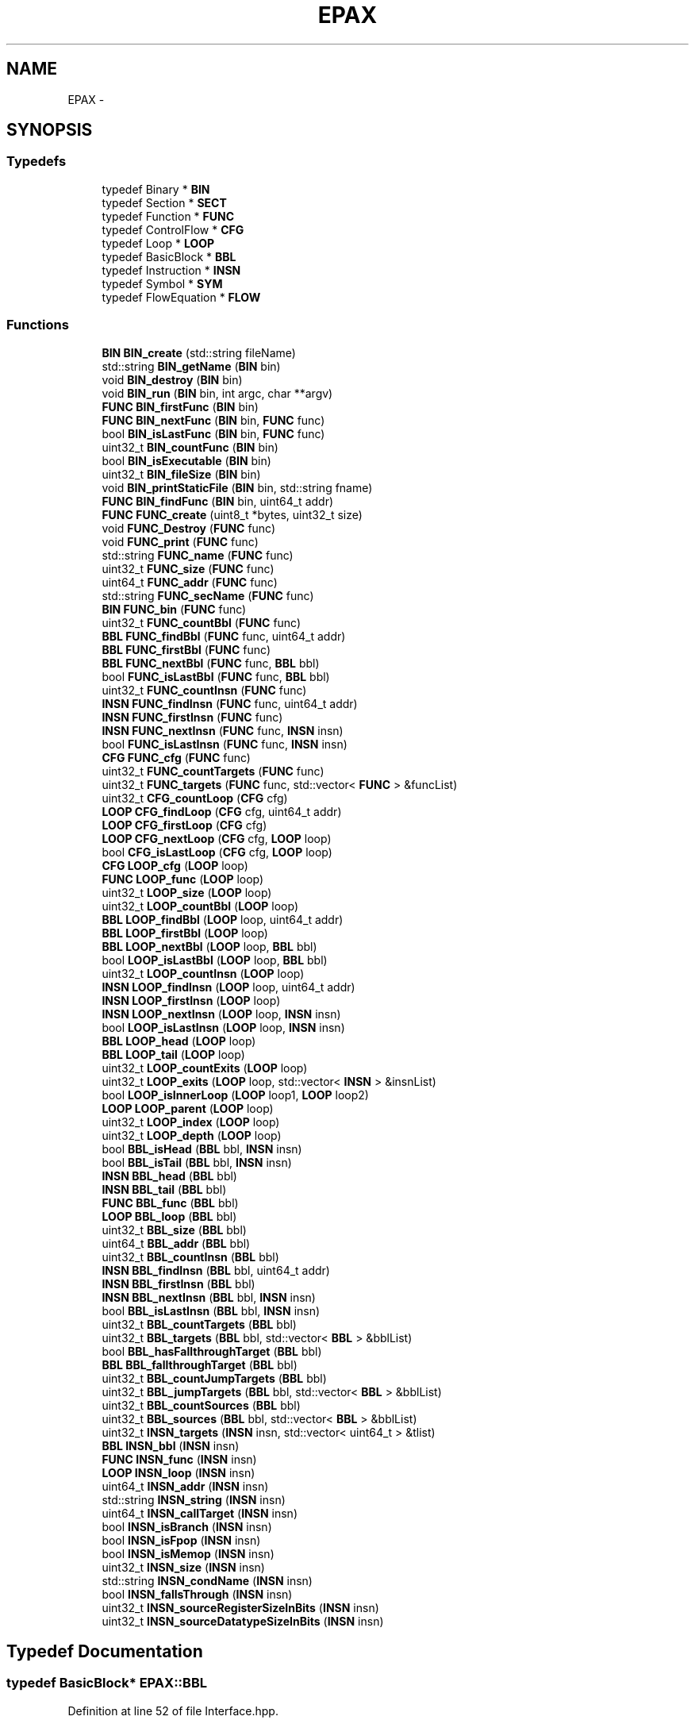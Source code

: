 .TH "EPAX" 3 "Fri Feb 7 2014" "Version 0.01" "EPAX" \" -*- nroff -*-
.ad l
.nh
.SH NAME
EPAX \- 
.SH SYNOPSIS
.br
.PP
.SS "Typedefs"

.in +1c
.ti -1c
.RI "typedef Binary * \fBBIN\fP"
.br
.ti -1c
.RI "typedef Section * \fBSECT\fP"
.br
.ti -1c
.RI "typedef Function * \fBFUNC\fP"
.br
.ti -1c
.RI "typedef ControlFlow * \fBCFG\fP"
.br
.ti -1c
.RI "typedef Loop * \fBLOOP\fP"
.br
.ti -1c
.RI "typedef BasicBlock * \fBBBL\fP"
.br
.ti -1c
.RI "typedef Instruction * \fBINSN\fP"
.br
.ti -1c
.RI "typedef Symbol * \fBSYM\fP"
.br
.ti -1c
.RI "typedef FlowEquation * \fBFLOW\fP"
.br
.in -1c
.SS "Functions"

.in +1c
.ti -1c
.RI "\fBBIN\fP \fBBIN_create\fP (std::string fileName)"
.br
.ti -1c
.RI "std::string \fBBIN_getName\fP (\fBBIN\fP bin)"
.br
.ti -1c
.RI "void \fBBIN_destroy\fP (\fBBIN\fP bin)"
.br
.ti -1c
.RI "void \fBBIN_run\fP (\fBBIN\fP bin, int argc, char **argv)"
.br
.ti -1c
.RI "\fBFUNC\fP \fBBIN_firstFunc\fP (\fBBIN\fP bin)"
.br
.ti -1c
.RI "\fBFUNC\fP \fBBIN_nextFunc\fP (\fBBIN\fP bin, \fBFUNC\fP func)"
.br
.ti -1c
.RI "bool \fBBIN_isLastFunc\fP (\fBBIN\fP bin, \fBFUNC\fP func)"
.br
.ti -1c
.RI "uint32_t \fBBIN_countFunc\fP (\fBBIN\fP bin)"
.br
.ti -1c
.RI "bool \fBBIN_isExecutable\fP (\fBBIN\fP bin)"
.br
.ti -1c
.RI "uint32_t \fBBIN_fileSize\fP (\fBBIN\fP bin)"
.br
.ti -1c
.RI "void \fBBIN_printStaticFile\fP (\fBBIN\fP bin, std::string fname)"
.br
.ti -1c
.RI "\fBFUNC\fP \fBBIN_findFunc\fP (\fBBIN\fP bin, uint64_t addr)"
.br
.ti -1c
.RI "\fBFUNC\fP \fBFUNC_create\fP (uint8_t *bytes, uint32_t size)"
.br
.ti -1c
.RI "void \fBFUNC_Destroy\fP (\fBFUNC\fP func)"
.br
.ti -1c
.RI "void \fBFUNC_print\fP (\fBFUNC\fP func)"
.br
.ti -1c
.RI "std::string \fBFUNC_name\fP (\fBFUNC\fP func)"
.br
.ti -1c
.RI "uint32_t \fBFUNC_size\fP (\fBFUNC\fP func)"
.br
.ti -1c
.RI "uint64_t \fBFUNC_addr\fP (\fBFUNC\fP func)"
.br
.ti -1c
.RI "std::string \fBFUNC_secName\fP (\fBFUNC\fP func)"
.br
.ti -1c
.RI "\fBBIN\fP \fBFUNC_bin\fP (\fBFUNC\fP func)"
.br
.ti -1c
.RI "uint32_t \fBFUNC_countBbl\fP (\fBFUNC\fP func)"
.br
.ti -1c
.RI "\fBBBL\fP \fBFUNC_findBbl\fP (\fBFUNC\fP func, uint64_t addr)"
.br
.ti -1c
.RI "\fBBBL\fP \fBFUNC_firstBbl\fP (\fBFUNC\fP func)"
.br
.ti -1c
.RI "\fBBBL\fP \fBFUNC_nextBbl\fP (\fBFUNC\fP func, \fBBBL\fP bbl)"
.br
.ti -1c
.RI "bool \fBFUNC_isLastBbl\fP (\fBFUNC\fP func, \fBBBL\fP bbl)"
.br
.ti -1c
.RI "uint32_t \fBFUNC_countInsn\fP (\fBFUNC\fP func)"
.br
.ti -1c
.RI "\fBINSN\fP \fBFUNC_findInsn\fP (\fBFUNC\fP func, uint64_t addr)"
.br
.ti -1c
.RI "\fBINSN\fP \fBFUNC_firstInsn\fP (\fBFUNC\fP func)"
.br
.ti -1c
.RI "\fBINSN\fP \fBFUNC_nextInsn\fP (\fBFUNC\fP func, \fBINSN\fP insn)"
.br
.ti -1c
.RI "bool \fBFUNC_isLastInsn\fP (\fBFUNC\fP func, \fBINSN\fP insn)"
.br
.ti -1c
.RI "\fBCFG\fP \fBFUNC_cfg\fP (\fBFUNC\fP func)"
.br
.ti -1c
.RI "uint32_t \fBFUNC_countTargets\fP (\fBFUNC\fP func)"
.br
.ti -1c
.RI "uint32_t \fBFUNC_targets\fP (\fBFUNC\fP func, std::vector< \fBFUNC\fP > &funcList)"
.br
.ti -1c
.RI "uint32_t \fBCFG_countLoop\fP (\fBCFG\fP cfg)"
.br
.ti -1c
.RI "\fBLOOP\fP \fBCFG_findLoop\fP (\fBCFG\fP cfg, uint64_t addr)"
.br
.ti -1c
.RI "\fBLOOP\fP \fBCFG_firstLoop\fP (\fBCFG\fP cfg)"
.br
.ti -1c
.RI "\fBLOOP\fP \fBCFG_nextLoop\fP (\fBCFG\fP cfg, \fBLOOP\fP loop)"
.br
.ti -1c
.RI "bool \fBCFG_isLastLoop\fP (\fBCFG\fP cfg, \fBLOOP\fP loop)"
.br
.ti -1c
.RI "\fBCFG\fP \fBLOOP_cfg\fP (\fBLOOP\fP loop)"
.br
.ti -1c
.RI "\fBFUNC\fP \fBLOOP_func\fP (\fBLOOP\fP loop)"
.br
.ti -1c
.RI "uint32_t \fBLOOP_size\fP (\fBLOOP\fP loop)"
.br
.ti -1c
.RI "uint32_t \fBLOOP_countBbl\fP (\fBLOOP\fP loop)"
.br
.ti -1c
.RI "\fBBBL\fP \fBLOOP_findBbl\fP (\fBLOOP\fP loop, uint64_t addr)"
.br
.ti -1c
.RI "\fBBBL\fP \fBLOOP_firstBbl\fP (\fBLOOP\fP loop)"
.br
.ti -1c
.RI "\fBBBL\fP \fBLOOP_nextBbl\fP (\fBLOOP\fP loop, \fBBBL\fP bbl)"
.br
.ti -1c
.RI "bool \fBLOOP_isLastBbl\fP (\fBLOOP\fP loop, \fBBBL\fP bbl)"
.br
.ti -1c
.RI "uint32_t \fBLOOP_countInsn\fP (\fBLOOP\fP loop)"
.br
.ti -1c
.RI "\fBINSN\fP \fBLOOP_findInsn\fP (\fBLOOP\fP loop, uint64_t addr)"
.br
.ti -1c
.RI "\fBINSN\fP \fBLOOP_firstInsn\fP (\fBLOOP\fP loop)"
.br
.ti -1c
.RI "\fBINSN\fP \fBLOOP_nextInsn\fP (\fBLOOP\fP loop, \fBINSN\fP insn)"
.br
.ti -1c
.RI "bool \fBLOOP_isLastInsn\fP (\fBLOOP\fP loop, \fBINSN\fP insn)"
.br
.ti -1c
.RI "\fBBBL\fP \fBLOOP_head\fP (\fBLOOP\fP loop)"
.br
.ti -1c
.RI "\fBBBL\fP \fBLOOP_tail\fP (\fBLOOP\fP loop)"
.br
.ti -1c
.RI "uint32_t \fBLOOP_countExits\fP (\fBLOOP\fP loop)"
.br
.ti -1c
.RI "uint32_t \fBLOOP_exits\fP (\fBLOOP\fP loop, std::vector< \fBINSN\fP > &insnList)"
.br
.ti -1c
.RI "bool \fBLOOP_isInnerLoop\fP (\fBLOOP\fP loop1, \fBLOOP\fP loop2)"
.br
.ti -1c
.RI "\fBLOOP\fP \fBLOOP_parent\fP (\fBLOOP\fP loop)"
.br
.ti -1c
.RI "uint32_t \fBLOOP_index\fP (\fBLOOP\fP loop)"
.br
.ti -1c
.RI "uint32_t \fBLOOP_depth\fP (\fBLOOP\fP loop)"
.br
.ti -1c
.RI "bool \fBBBL_isHead\fP (\fBBBL\fP bbl, \fBINSN\fP insn)"
.br
.ti -1c
.RI "bool \fBBBL_isTail\fP (\fBBBL\fP bbl, \fBINSN\fP insn)"
.br
.ti -1c
.RI "\fBINSN\fP \fBBBL_head\fP (\fBBBL\fP bbl)"
.br
.ti -1c
.RI "\fBINSN\fP \fBBBL_tail\fP (\fBBBL\fP bbl)"
.br
.ti -1c
.RI "\fBFUNC\fP \fBBBL_func\fP (\fBBBL\fP bbl)"
.br
.ti -1c
.RI "\fBLOOP\fP \fBBBL_loop\fP (\fBBBL\fP bbl)"
.br
.ti -1c
.RI "uint32_t \fBBBL_size\fP (\fBBBL\fP bbl)"
.br
.ti -1c
.RI "uint64_t \fBBBL_addr\fP (\fBBBL\fP bbl)"
.br
.ti -1c
.RI "uint32_t \fBBBL_countInsn\fP (\fBBBL\fP bbl)"
.br
.ti -1c
.RI "\fBINSN\fP \fBBBL_findInsn\fP (\fBBBL\fP bbl, uint64_t addr)"
.br
.ti -1c
.RI "\fBINSN\fP \fBBBL_firstInsn\fP (\fBBBL\fP bbl)"
.br
.ti -1c
.RI "\fBINSN\fP \fBBBL_nextInsn\fP (\fBBBL\fP bbl, \fBINSN\fP insn)"
.br
.ti -1c
.RI "bool \fBBBL_isLastInsn\fP (\fBBBL\fP bbl, \fBINSN\fP insn)"
.br
.ti -1c
.RI "uint32_t \fBBBL_countTargets\fP (\fBBBL\fP bbl)"
.br
.ti -1c
.RI "uint32_t \fBBBL_targets\fP (\fBBBL\fP bbl, std::vector< \fBBBL\fP > &bblList)"
.br
.ti -1c
.RI "bool \fBBBL_hasFallthroughTarget\fP (\fBBBL\fP bbl)"
.br
.ti -1c
.RI "\fBBBL\fP \fBBBL_fallthroughTarget\fP (\fBBBL\fP bbl)"
.br
.ti -1c
.RI "uint32_t \fBBBL_countJumpTargets\fP (\fBBBL\fP bbl)"
.br
.ti -1c
.RI "uint32_t \fBBBL_jumpTargets\fP (\fBBBL\fP bbl, std::vector< \fBBBL\fP > &bblList)"
.br
.ti -1c
.RI "uint32_t \fBBBL_countSources\fP (\fBBBL\fP bbl)"
.br
.ti -1c
.RI "uint32_t \fBBBL_sources\fP (\fBBBL\fP bbl, std::vector< \fBBBL\fP > &bblList)"
.br
.ti -1c
.RI "uint32_t \fBINSN_targets\fP (\fBINSN\fP insn, std::vector< uint64_t > &tlist)"
.br
.ti -1c
.RI "\fBBBL\fP \fBINSN_bbl\fP (\fBINSN\fP insn)"
.br
.ti -1c
.RI "\fBFUNC\fP \fBINSN_func\fP (\fBINSN\fP insn)"
.br
.ti -1c
.RI "\fBLOOP\fP \fBINSN_loop\fP (\fBINSN\fP insn)"
.br
.ti -1c
.RI "uint64_t \fBINSN_addr\fP (\fBINSN\fP insn)"
.br
.ti -1c
.RI "std::string \fBINSN_string\fP (\fBINSN\fP insn)"
.br
.ti -1c
.RI "uint64_t \fBINSN_callTarget\fP (\fBINSN\fP insn)"
.br
.ti -1c
.RI "bool \fBINSN_isBranch\fP (\fBINSN\fP insn)"
.br
.ti -1c
.RI "bool \fBINSN_isFpop\fP (\fBINSN\fP insn)"
.br
.ti -1c
.RI "bool \fBINSN_isMemop\fP (\fBINSN\fP insn)"
.br
.ti -1c
.RI "uint32_t \fBINSN_size\fP (\fBINSN\fP insn)"
.br
.ti -1c
.RI "std::string \fBINSN_condName\fP (\fBINSN\fP insn)"
.br
.ti -1c
.RI "bool \fBINSN_fallsThrough\fP (\fBINSN\fP insn)"
.br
.ti -1c
.RI "uint32_t \fBINSN_sourceRegisterSizeInBits\fP (\fBINSN\fP insn)"
.br
.ti -1c
.RI "uint32_t \fBINSN_sourceDatatypeSizeInBits\fP (\fBINSN\fP insn)"
.br
.in -1c
.SH "Typedef Documentation"
.PP 
.SS "typedef BasicBlock* \fBEPAX::BBL\fP"
.PP
Definition at line 52 of file Interface\&.hpp\&.
.SS "typedef Binary* \fBEPAX::BIN\fP"
.PP
Definition at line 43 of file Interface\&.hpp\&.
.SS "typedef ControlFlow* \fBEPAX::CFG\fP"
.PP
Definition at line 50 of file Interface\&.hpp\&.
.SS "typedef FlowEquation* \fBEPAX::FLOW\fP"
.PP
Definition at line 55 of file Interface\&.hpp\&.
.SS "typedef Function* \fBEPAX::FUNC\fP"
.PP
Definition at line 49 of file Interface\&.hpp\&.
.SS "typedef Instruction* \fBEPAX::INSN\fP"
.PP
Definition at line 53 of file Interface\&.hpp\&.
.SS "typedef Loop* \fBEPAX::LOOP\fP"
.PP
Definition at line 51 of file Interface\&.hpp\&.
.SS "typedef Section* \fBEPAX::SECT\fP"
.PP
Definition at line 48 of file Interface\&.hpp\&.
.SS "typedef Symbol* \fBEPAX::SYM\fP"
.PP
Definition at line 54 of file Interface\&.hpp\&.
.SH "Function Documentation"
.PP 
.SS "uint64_t \fBEPAX::BBL_addr\fP (BBLbbl)"
.SS "uint32_t \fBEPAX::BBL_countInsn\fP (BBLbbl)"Get the number of INSNs in a BBL
.PP
\fBParameters:\fP
.RS 4
\fIbbl\fP a BBL object 
.RE
.PP
\fBReturns:\fP
.RS 4
the number of INSNs in a BBL 
.RE
.PP

.SS "uint32_t \fBEPAX::BBL_countJumpTargets\fP (BBLbbl)"Counts the number of non-fallthrough targets for a BBL
.PP
\fBParameters:\fP
.RS 4
\fIbbl\fP a BBL object 
.RE
.PP
\fBReturns:\fP
.RS 4
the number of targets for bbl that are not fallthrough targets 
.RE
.PP

.SS "uint32_t \fBEPAX::BBL_countSources\fP (BBLbbl)"Counts the number of control source blocks for a BBL
.PP
\fBParameters:\fP
.RS 4
\fIbbl\fP a BBL object 
.RE
.PP
\fBReturns:\fP
.RS 4
the number of control source blocks for bbl 
.RE
.PP

.SS "uint32_t \fBEPAX::BBL_countTargets\fP (BBLbbl)"Gets the number of control flow targets for a BBL
.PP
\fBParameters:\fP
.RS 4
\fIbbl\fP a BBL object 
.RE
.PP
\fBReturns:\fP
.RS 4
the number of BBLs that are control flow targets for bbl 
.RE
.PP

.SS "\fBBBL\fP \fBEPAX::BBL_fallthroughTarget\fP (BBLbbl)"Gets the fallthrough target for a BBL
.PP
\fBParameters:\fP
.RS 4
\fIbbl\fP a BBL object 
.RE
.PP
\fBReturns:\fP
.RS 4
the BBL that is the fallthrough target of bbl, or NULL if no such BBL exists 
.RE
.PP

.SS "\fBINSN\fP \fBEPAX::BBL_findInsn\fP (BBLbbl, uint64_taddr)"Find the INSN within a BBL at a given address
.PP
\fBParameters:\fP
.RS 4
\fIbbl\fP a BBL object 
.br
\fIaddr\fP a virtual address 
.RE
.PP
\fBReturns:\fP
.RS 4
the INSN within BBL that intersects with addr, or NULL if no such INSN exists 
.RE
.PP

.SS "\fBINSN\fP \fBEPAX::BBL_firstInsn\fP (BBLbbl)"Get the first INSN object in a BBL
.PP
\fBParameters:\fP
.RS 4
\fIbbl\fP a BBL object 
.RE
.PP
\fBReturns:\fP
.RS 4
the first INSN in bbl 
.RE
.PP

.SS "\fBFUNC\fP \fBEPAX::BBL_func\fP (BBLbbl)"Get the function containing a BBL
.PP
\fBParameters:\fP
.RS 4
\fIbbl\fP a BBL object 
.RE
.PP
\fBReturns:\fP
.RS 4
the FUNC containing bbl 
.RE
.PP

.SS "bool \fBEPAX::BBL_hasFallthroughTarget\fP (BBLbbl)"Tells whether control can fall through the end of a BBL
.PP
\fBParameters:\fP
.RS 4
\fIbbl\fP a BBL object 
.RE
.PP
\fBReturns:\fP
.RS 4
true iff control can fall through the end of bbl 
.RE
.PP

.SS "\fBINSN\fP \fBEPAX::BBL_head\fP (BBLbbl)"Get the head INSN of a BBL
.PP
\fBParameters:\fP
.RS 4
\fIbbl\fP a BBL object 
.RE
.PP
\fBReturns:\fP
.RS 4
the head INSN of bbl 
.RE
.PP

.SS "bool \fBEPAX::BBL_isHead\fP (BBLbbl, INSNinsn)"Is an insn the head of a BBL
.PP
\fBParameters:\fP
.RS 4
\fIbbl\fP a BBL object 
.br
\fIinsn\fP an INSN object 
.RE
.PP
\fBReturns:\fP
.RS 4
true iff insn is the head of bbl 
.RE
.PP

.SS "bool \fBEPAX::BBL_isLastInsn\fP (BBLbbl, INSNinsn)"Tests whether a INSN is the last in a BBL
.PP
\fBParameters:\fP
.RS 4
\fIbbl\fP a BBL object 
.br
\fIinsn\fP a INSN object 
.RE
.PP
\fBReturns:\fP
.RS 4
true iff insn is the last INSN object in bbl, false otherwise 
.RE
.PP

.SS "bool \fBEPAX::BBL_isTail\fP (BBLbbl, INSNinsn)"Is an insn the tail of a BBL
.PP
\fBParameters:\fP
.RS 4
\fIbbl\fP a BBL object 
.br
\fIinsn\fP an INSN object 
.RE
.PP
\fBReturns:\fP
.RS 4
true iff insn is the tail of bbl 
.RE
.PP

.SS "uint32_t \fBEPAX::BBL_jumpTargets\fP (BBLbbl, std::vector< BBL > &bblList)"Gets the non-fallthrough targets for a BBL
.PP
\fBParameters:\fP
.RS 4
\fIbbl\fP a BBL object 
.br
\fI(out)\fP the non-fallthrough targets for bbl 
.RE
.PP
\fBReturns:\fP
.RS 4
the number of non-fallthrough targets for bbl 
.RE
.PP

.SS "\fBLOOP\fP \fBEPAX::BBL_loop\fP (BBLbbl)"Get the loop containing a BBL
.PP
\fBParameters:\fP
.RS 4
\fIbbl\fP a BBL object 
.RE
.PP
\fBReturns:\fP
.RS 4
the LOOP containing bbl, of NULL if no such LOOP exists 
.RE
.PP

.SS "\fBINSN\fP \fBEPAX::BBL_nextInsn\fP (BBLbbl, INSNinsn)"Get the next INSN object in a BBL
.PP
\fBParameters:\fP
.RS 4
\fIbbl\fP a BBL object 
.br
\fIinsn\fP a INSN object 
.RE
.PP
\fBReturns:\fP
.RS 4
the INSN from bbl that is subsequent to insn, or NULL if no such INSN exists 
.RE
.PP

.SS "uint32_t \fBEPAX::BBL_size\fP (BBLbbl)"Get the size of a BBL
.PP
\fBParameters:\fP
.RS 4
\fIbbl\fP a BBL object 
.RE
.PP
\fBReturns:\fP
.RS 4
the size in bytes of bbl 
.RE
.PP

.SS "uint32_t \fBEPAX::BBL_sources\fP (BBLbbl, std::vector< BBL > &bblList)"Gets the control source blocks for a BBL
.PP
\fBParameters:\fP
.RS 4
\fIbbl\fP a BBL object 
.br
\fI(out)\fP bblList the control source blocks for bbl 
.RE
.PP
\fBReturns:\fP
.RS 4
the number of control source blocks for bbl 
.RE
.PP

.SS "\fBINSN\fP \fBEPAX::BBL_tail\fP (BBLbbl)"Get the tail INSN of a BBL
.PP
\fBParameters:\fP
.RS 4
\fIbbl\fP a BBL object 
.RE
.PP
\fBReturns:\fP
.RS 4
the tail INSN of bbl 
.RE
.PP

.SS "uint32_t \fBEPAX::BBL_targets\fP (BBLbbl, std::vector< BBL > &bblList)"Gets the control flow targets for a BBL
.PP
\fBParameters:\fP
.RS 4
\fIbbl\fP a BBL object 
.br
\fI(out)\fP the BBLs that are control flow targets for bbl 
.RE
.PP
\fBReturns:\fP
.RS 4
the number of BBLs that are control targets for bbl 
.RE
.PP

.SS "uint32_t \fBEPAX::BIN_countFunc\fP (BINbin)"Count the functions in a BIN
.PP
\fBParameters:\fP
.RS 4
\fIbin\fP a BIN 
.RE
.PP
\fBReturns:\fP
.RS 4
the number of FUNCs in bin 
.RE
.PP

.SS "\fBBIN\fP \fBEPAX::BIN_create\fP (std::stringfileName)"Creates a BIN object
.PP
\fBParameters:\fP
.RS 4
\fIfileName\fP The name of a binary file\&. Allowed formats are: ELF, MachO 
.RE
.PP
\fBReturns:\fP
.RS 4
a BIN object created using the input parameter 
.RE
.PP

.SS "void \fBEPAX::BIN_destroy\fP (BINbin)"frees all memory associated with a BIN object
.PP
\fBParameters:\fP
.RS 4
\fIbin\fP a BIN object, which is set to NULL during this operation\&. 
.RE
.PP
\fBReturns:\fP
.RS 4
none 
.RE
.PP

.SS "uint32_t \fBEPAX::BIN_fileSize\fP (BINbin)"Find the file size of a BIN
.PP
\fBParameters:\fP
.RS 4
\fIbin\fP a BIN 
.RE
.PP
\fBReturns:\fP
.RS 4
the size of the file used to create bin 
.RE
.PP

.SS "\fBFUNC\fP \fBEPAX::BIN_findFunc\fP (BINbin, uint64_taddr)"Find the function at a given virtual address
.PP
\fBParameters:\fP
.RS 4
\fIbin\fP a BIN 
.br
\fIaddr\fP a virtual address 
.RE
.PP
\fBReturns:\fP
.RS 4
the FUNC at addr in bin 
.RE
.PP

.SS "\fBFUNC\fP \fBEPAX::BIN_firstFunc\fP (BINbin)"Gets the first function in a BIN object
.PP
\fBParameters:\fP
.RS 4
\fIbin\fP a BIN object 
.RE
.PP
\fBReturns:\fP
.RS 4
the first logical function in binary 
.RE
.PP

.SS "std::string \fBEPAX::BIN_getName\fP (BINbin)"returns the name of a BIN object
.PP
\fBParameters:\fP
.RS 4
\fIbin\fP a BIN 
.RE
.PP
\fBReturns:\fP
.RS 4
the name of the file used to create bin 
.RE
.PP

.SS "bool \fBEPAX::BIN_isExecutable\fP (BINbin)"Is the BIN executable
.PP
\fBParameters:\fP
.RS 4
\fIbin\fP a BIN 
.RE
.PP
\fBReturns:\fP
.RS 4
true iff bin is an executable file 
.RE
.PP

.SS "bool \fBEPAX::BIN_isLastFunc\fP (BINbin, FUNCfunc)"Is a FUNC the last logical function in its BIN
.PP
\fBParameters:\fP
.RS 4
\fIbin\fP a BIN 
.br
\fIfunc\fP a FUNC from bin 
.RE
.PP
\fBReturns:\fP
.RS 4
true iff func is the last logical function in bin 
.RE
.PP

.SS "\fBFUNC\fP \fBEPAX::BIN_nextFunc\fP (BINbin, FUNCfunc)"Gets the next logical function in a BIN object
.PP
\fBParameters:\fP
.RS 4
\fIbin\fP a BIN object 
.br
\fIfunc\fP a FUNC from binary 
.RE
.PP
\fBReturns:\fP
.RS 4
the logical function following func from bin, or NULL if func is the last such function 
.RE
.PP

.SS "void \fBEPAX::BIN_printStaticFile\fP (BINbin, std::stringfname)"Print a static file containing detailed information about the structures found in a BIN
.PP
\fBParameters:\fP
.RS 4
\fIbin\fP a BIN 
.br
\fIfname\fP the name of the output file to catch static analysis 
.RE
.PP
\fBReturns:\fP
.RS 4
none 
.RE
.PP

.SS "void \fBEPAX::BIN_run\fP (BINbin, intargc, char **argv)"Runs a the program represented by BIN with arguments; does not return\&.
.PP
\fBParameters:\fP
.RS 4
\fIbin\fP a BIN object for which BIN_isExecutable returns true 
.br
\fIargc\fP the number of program arguments 
.br
\fIargv\fP the program arguments 
.RE
.PP
\fBReturns:\fP
.RS 4
none 
.RE
.PP

.SS "uint32_t \fBEPAX::CFG_countLoop\fP (CFGcfg)"Count the number of loops in a CFG
.PP
\fBParameters:\fP
.RS 4
\fIcfg\fP a CFG object 
.RE
.PP
\fBReturns:\fP
.RS 4
the number of loops in cfg 
.RE
.PP

.SS "\fBLOOP\fP \fBEPAX::CFG_findLoop\fP (CFGcfg, uint64_taddr)"Find the LOOP within a CFG ad a given address
.PP
\fBParameters:\fP
.RS 4
\fIcfg\fP a CFG object 
.br
\fIaddr\fP a virtual address 
.RE
.PP
\fBReturns:\fP
.RS 4
the loop within cfg at addr, or NULL if no such loop exists 
.RE
.PP

.SS "\fBLOOP\fP \fBEPAX::CFG_firstLoop\fP (CFGcfg)"Get the first loop in a CFG
.PP
\fBParameters:\fP
.RS 4
\fIcfg\fP a CFG object 
.RE
.PP
\fBReturns:\fP
.RS 4
the first loop in cfg 
.RE
.PP

.SS "bool \fBEPAX::CFG_isLastLoop\fP (CFGcfg, LOOPloop)"Tests whether a LOOP is the last in a CFG
.PP
\fBParameters:\fP
.RS 4
\fIcfg\fP a CFG object 
.br
\fIloop\fP a LOOP object 
.RE
.PP
\fBReturns:\fP
.RS 4
true iff loop is the last LOOP in cfg 
.RE
.PP

.SS "\fBLOOP\fP \fBEPAX::CFG_nextLoop\fP (CFGcfg, LOOPloop)"Get the next loop in a CFG
.PP
\fBParameters:\fP
.RS 4
\fIcfg\fP a CFG object 
.br
\fIloop\fP a LOOP object 
.RE
.PP
\fBReturns:\fP
.RS 4
the successor to loop within cfg, or NULL if no such LOOP exists 
.RE
.PP

.SS "uint64_t \fBEPAX::FUNC_addr\fP (FUNCfunc)"Get the virtual address of a FUNC
.PP
\fBParameters:\fP
.RS 4
\fIfunc\fP a FUNC object 
.RE
.PP
\fBReturns:\fP
.RS 4
the virtual address of func 
.RE
.PP

.SS "\fBBIN\fP \fBEPAX::FUNC_bin\fP (FUNCfunc)"Get the BIN object that contains a FUNC
.PP
\fBParameters:\fP
.RS 4
\fIfunc\fP a FUNC object 
.RE
.PP
\fBReturns:\fP
.RS 4
the BIN object associated with func 
.RE
.PP

.SS "\fBCFG\fP \fBEPAX::FUNC_cfg\fP (FUNCfunc)"Get the CFG attached to a FUNC
.PP
\fBParameters:\fP
.RS 4
\fIfunc\fP a FUNC object 
.RE
.PP
\fBReturns:\fP
.RS 4
the CFG attached to func 
.RE
.PP

.SS "uint32_t \fBEPAX::FUNC_countBbl\fP (FUNCfunc)"Get the number of BBL objects in a FUNC
.PP
\fBParameters:\fP
.RS 4
\fIfunc\fP a FUNC object 
.RE
.PP
\fBReturns:\fP
.RS 4
the number of BBL objects in func 
.RE
.PP

.SS "uint32_t \fBEPAX::FUNC_countInsn\fP (FUNCfunc)"Get the number of INSNs in a FUNC
.PP
\fBParameters:\fP
.RS 4
\fIfunc\fP a FUNC object 
.RE
.PP
\fBReturns:\fP
.RS 4
the number of INSNs in a FUNC 
.RE
.PP

.SS "uint32_t \fBEPAX::FUNC_countTargets\fP (FUNCfunc)"Get the number of targets of (functions called by) a FUNC
.PP
\fBParameters:\fP
.RS 4
\fIfunc\fP a FUNC object 
.RE
.PP
\fBReturns:\fP
.RS 4
the number of unique targets of the text of func 
.RE
.PP

.SS "\fBFUNC\fP \fBEPAX::FUNC_create\fP (uint8_t *bytes, uint32_tsize)"Generate a function using the supplied bytes\&. Note that the size of the function found may be smaller than the size of the input buffer supplied\&. Use FUNC_size on the returned FUNC to find its size\&.
.PP
\fBParameters:\fP
.RS 4
\fIbytes\fP a buffer of raw instruction bytes 
.br
\fIsize\fP the size of the buffer 
.RE
.PP
\fBReturns:\fP
.RS 4
a FUNC generated using the bytes supplied in buf 
.RE
.PP

.SS "void \fBEPAX::FUNC_Destroy\fP (FUNCfunc)"Destroy a function; note that it is an error to destroy a function that was not created with FUNC_create
.PP
\fBParameters:\fP
.RS 4
\fIfunc\fP a FUNC object that was created with FUNC_Create 
.RE
.PP
\fBReturns:\fP
.RS 4
none 
.RE
.PP

.SS "\fBBBL\fP \fBEPAX::FUNC_findBbl\fP (FUNCfunc, uint64_taddr)"Find the BBL within a FUNC at a given address
.PP
\fBParameters:\fP
.RS 4
\fIfunc\fP a FUNC object 
.br
\fIaddr\fP a virtual address 
.RE
.PP
\fBReturns:\fP
.RS 4
the BBL within FUNC that intersects with addr, or NULL if no such BBL exists 
.RE
.PP

.SS "\fBINSN\fP \fBEPAX::FUNC_findInsn\fP (FUNCfunc, uint64_taddr)"Find the INSN within a FUNC at a given address
.PP
\fBParameters:\fP
.RS 4
\fIfunc\fP a FUNC object 
.br
\fIaddr\fP a virtual address 
.RE
.PP
\fBReturns:\fP
.RS 4
the INSN within FUNC that intersects with addr, or NULL if no such INSN exists 
.RE
.PP

.SS "\fBBBL\fP \fBEPAX::FUNC_firstBbl\fP (FUNCfunc)"Get the first BBL object in a FUNC
.PP
\fBParameters:\fP
.RS 4
\fIfunc\fP a FUNC object 
.RE
.PP
\fBReturns:\fP
.RS 4
the first BBL in func 
.RE
.PP

.SS "\fBINSN\fP \fBEPAX::FUNC_firstInsn\fP (FUNCfunc)"Get the first INSN object in a FUNC
.PP
\fBParameters:\fP
.RS 4
\fIfunc\fP a FUNC object 
.RE
.PP
\fBReturns:\fP
.RS 4
the first INSN in func 
.RE
.PP

.SS "bool \fBEPAX::FUNC_isLastBbl\fP (FUNCfunc, BBLbbl)"Tests whether a BBL is the last in a FUNC
.PP
\fBParameters:\fP
.RS 4
\fIfunc\fP a FUNC object 
.br
\fIbbl\fP a BBL object 
.RE
.PP
\fBReturns:\fP
.RS 4
true iff bbl is the last BBL object in func, false otherwise 
.RE
.PP

.SS "bool \fBEPAX::FUNC_isLastInsn\fP (FUNCfunc, INSNinsn)"Tests whether a INSN is the last in a FUNC
.PP
\fBParameters:\fP
.RS 4
\fIfunc\fP a FUNC object 
.br
\fIinsn\fP a INSN object 
.RE
.PP
\fBReturns:\fP
.RS 4
true iff insn is the last INSN object in func, false otherwise 
.RE
.PP

.SS "std::string \fBEPAX::FUNC_name\fP (FUNCfunc)"Get the name of a FUNC
.PP
\fBParameters:\fP
.RS 4
\fIfunc\fP a FUNC object 
.RE
.PP
\fBReturns:\fP
.RS 4
the name of func, or NULL if no name can be found 
.RE
.PP

.SS "\fBBBL\fP \fBEPAX::FUNC_nextBbl\fP (FUNCfunc, BBLbbl)"Get the next BBL object in a FUNC
.PP
\fBParameters:\fP
.RS 4
\fIfunc\fP a FUNC object 
.br
\fIbbl\fP a BBL object 
.RE
.PP
\fBReturns:\fP
.RS 4
the BBL from func that is subsequent to bbl, or NULL if no such BBL exists 
.RE
.PP

.SS "\fBINSN\fP \fBEPAX::FUNC_nextInsn\fP (FUNCfunc, INSNinsn)"Get the next INSN object in a FUNC
.PP
\fBParameters:\fP
.RS 4
\fIfunc\fP a FUNC object 
.br
\fIinsn\fP a INSN object 
.RE
.PP
\fBReturns:\fP
.RS 4
the INSN from func that is subsequent to insn, or NULL if no such INSN exists 
.RE
.PP

.SS "void \fBEPAX::FUNC_print\fP (FUNCfunc)"Print a FUNC
.PP
\fBParameters:\fP
.RS 4
\fIfunc\fP a FUNC object 
.RE
.PP
\fBReturns:\fP
.RS 4
none 
.RE
.PP

.SS "std::string \fBEPAX::FUNC_secName\fP (FUNCfunc)"Get the name of the section that contains a FUNC
.PP
\fBParameters:\fP
.RS 4
\fIfunc\fP a FUNC object 
.RE
.PP
\fBReturns:\fP
.RS 4
the name of the section containing func, or NULL if it is unknown 
.RE
.PP

.SS "uint32_t \fBEPAX::FUNC_size\fP (FUNCfunc)"Get the size of a FUNC
.PP
\fBParameters:\fP
.RS 4
\fIfunc\fP a FUNC object 
.RE
.PP
\fBReturns:\fP
.RS 4
the size of func in bytes 
.RE
.PP

.SS "uint32_t \fBEPAX::FUNC_targets\fP (FUNCfunc, std::vector< FUNC > &funcList)"Get the unique targets of (functions called by) a FUNC
.PP
\fBParameters:\fP
.RS 4
\fIfunc\fP a FUNC object 
.br
\fI(out)\fP funcList the unique targets of func 
.RE
.PP
\fBReturns:\fP
.RS 4
the number of unique targets of func 
.RE
.PP

.SS "uint64_t \fBEPAX::INSN_addr\fP (INSNinsn)"Get the virtual address of an INSN
.PP
\fBParameters:\fP
.RS 4
\fIinsn\fP an INSN object 
.RE
.PP
\fBReturns:\fP
.RS 4
the virtual address of insn 
.RE
.PP

.SS "\fBBBL\fP \fBEPAX::INSN_bbl\fP (INSNinsn)"Get the basic block of an INSN
.PP
\fBParameters:\fP
.RS 4
\fIinsn\fP an INSN object 
.RE
.PP
\fBReturns:\fP
.RS 4
the BBL that contains insn, or NULL if no such BBL exists 
.RE
.PP

.SS "uint64_t \fBEPAX::INSN_callTarget\fP (INSNinsn)"Get the call target of an INSN
.PP
\fBParameters:\fP
.RS 4
\fIinsn\fP an INSN object 
.RE
.PP
\fBReturns:\fP
.RS 4
the address of the call target of insn, or 0 if the target cannot be found 
.RE
.PP

.SS "std::string \fBEPAX::INSN_condName\fP (INSNinsn)"Get the string rep of the predicate condition of an INSN
.PP
\fBParameters:\fP
.RS 4
\fIinsn\fP an INSN object 
.RE
.PP
\fBReturns:\fP
.RS 4
the string representation of the predicate condition of insn 
.RE
.PP

.SS "bool \fBEPAX::INSN_fallsThrough\fP (INSNinsn)"Can control fall through an INSN
.PP
\fBParameters:\fP
.RS 4
\fIinsn\fP an INSN object 
.RE
.PP
\fBReturns:\fP
.RS 4
true iff control can fall through insn 
.RE
.PP

.SS "\fBFUNC\fP \fBEPAX::INSN_func\fP (INSNinsn)"Get the function of an INSN
.PP
\fBParameters:\fP
.RS 4
\fIinsn\fP an INSN object 
.RE
.PP
\fBReturns:\fP
.RS 4
the FUNC that contains insn, or NULL if no such FUNC exists 
.RE
.PP

.SS "bool \fBEPAX::INSN_isBranch\fP (INSNinsn)"Is an INSN a branch
.PP
\fBParameters:\fP
.RS 4
\fIinsn\fP an INSN object 
.RE
.PP
\fBReturns:\fP
.RS 4
true iff insn is a branch instruction of any kind 
.RE
.PP

.SS "bool \fBEPAX::INSN_isFpop\fP (INSNinsn)"Is an INSN an fp op 
.PP
\fBParameters:\fP
.RS 4
\fIinsn\fP an INSN object 
.RE
.PP
\fBReturns:\fP
.RS 4
true iff either source or destination operands is fp data 
.RE
.PP

.SS "bool \fBEPAX::INSN_isMemop\fP (INSNinsn)"Is an INSN a mem op 
.PP
\fBParameters:\fP
.RS 4
\fIinsn\fP an INSN object 
.RE
.PP
\fBReturns:\fP
.RS 4
true iff the insns touches memory 
.RE
.PP

.SS "\fBLOOP\fP \fBEPAX::INSN_loop\fP (INSNinsn)"Get the loop of an INSN
.PP
\fBParameters:\fP
.RS 4
\fIinsn\fP an INSN object 
.RE
.PP
\fBReturns:\fP
.RS 4
the LOOP that contains insn, or NULL if no such LOOP exists 
.RE
.PP

.SS "uint32_t \fBEPAX::INSN_size\fP (INSNinsn)"Get the size in of an INSN in bytes
.PP
\fBParameters:\fP
.RS 4
\fIinsn\fP an INSN object 
.RE
.PP
\fBReturns:\fP
.RS 4
the size (in bytes) of insn 
.RE
.PP

.SS "uint32_t \fBEPAX::INSN_sourceDatatypeSizeInBits\fP (INSNinsn)"Size of source datatype in bits
.PP
\fBParameters:\fP
.RS 4
\fIinsn\fP an INSN object 
.RE
.PP
\fBReturns:\fP
.RS 4
the number of bits in a source operand 
.RE
.PP

.SS "uint32_t \fBEPAX::INSN_sourceRegisterSizeInBits\fP (INSNinsn)"Size of a source register in bits
.PP
\fBParameters:\fP
.RS 4
\fIinsn\fP an INSN object 
.RE
.PP
\fBReturns:\fP
.RS 4
the number of bits in a source register 
.RE
.PP

.SS "std::string \fBEPAX::INSN_string\fP (INSNinsn)"Get a string representation of an INSN
.PP
\fBParameters:\fP
.RS 4
\fIinsn\fP an INSN object 
.RE
.PP
\fBReturns:\fP
.RS 4
the decoded string representation of insn 
.RE
.PP

.SS "uint32_t \fBEPAX::INSN_targets\fP (INSNinsn, std::vector< uint64_t > &tlist)"Get the control target INSNs for an INSN
.PP
\fBParameters:\fP
.RS 4
\fIinsn\fP an INSN object 
.br
\fItlist\fP (out) the target INSNs of insn 
.RE
.PP
\fBReturns:\fP
.RS 4
the number of control targets of insn 
.RE
.PP

.SS "\fBCFG\fP \fBEPAX::LOOP_cfg\fP (LOOPloop)"Get the CFG associated with a LOOP
.PP
\fBParameters:\fP
.RS 4
\fIloop\fP a LOOP object 
.RE
.PP
\fBReturns:\fP
.RS 4
the CFG associated with loop 
.RE
.PP

.SS "uint32_t \fBEPAX::LOOP_countBbl\fP (LOOPloop)"Get the number of BBL objects in a LOOP
.PP
\fBParameters:\fP
.RS 4
\fIloop\fP a LOOP object 
.RE
.PP
\fBReturns:\fP
.RS 4
the number of BBL objects in loop 
.RE
.PP

.SS "uint32_t \fBEPAX::LOOP_countExits\fP (LOOPloop)"Get the number of exit points from a LOOP
.PP
\fBParameters:\fP
.RS 4
\fIloop\fP a LOOP object 
.RE
.PP
\fBReturns:\fP
.RS 4
the number of exit points in loop 
.RE
.PP

.SS "uint32_t \fBEPAX::LOOP_countInsn\fP (LOOPloop)"Get the number of INSNs in a LOOP
.PP
\fBParameters:\fP
.RS 4
\fIloop\fP a LOOP object 
.RE
.PP
\fBReturns:\fP
.RS 4
the number of INSNs in a LOOP 
.RE
.PP

.SS "uint32_t \fBEPAX::LOOP_depth\fP (LOOPloop)"Get the depth of a LOOP
.PP
\fBParameters:\fP
.RS 4
\fIloop\fP a LOOP object 
.RE
.PP
\fBReturns:\fP
.RS 4
the depth of loop 
.RE
.PP

.SS "uint32_t \fBEPAX::LOOP_exits\fP (LOOPloop, std::vector< INSN > &insnList)"Get the instructions that are exit points from a particular LOOP
.PP
\fBParameters:\fP
.RS 4
\fIloop\fP a LOOP object 
.br
\fI(out)\fP insnList loop's exit points 
.RE
.PP
\fBReturns:\fP
.RS 4
the number of exit points in loop 
.RE
.PP

.SS "\fBBBL\fP \fBEPAX::LOOP_findBbl\fP (LOOPloop, uint64_taddr)"Find the BBL within a LOOP at a given address
.PP
\fBParameters:\fP
.RS 4
\fIloop\fP a LOOP object 
.br
\fIaddr\fP a virtual address 
.RE
.PP
\fBReturns:\fP
.RS 4
the BBL within LOOP that intersects with addr, or NULL if no such BBL exists 
.RE
.PP

.SS "\fBINSN\fP \fBEPAX::LOOP_findInsn\fP (LOOPloop, uint64_taddr)"Find the INSN within a LOOP at a given address
.PP
\fBParameters:\fP
.RS 4
\fIloop\fP a LOOP object 
.br
\fIaddr\fP a virtual address 
.RE
.PP
\fBReturns:\fP
.RS 4
the INSN within LOOP that intersects with addr, or NULL if no such INSN exists 
.RE
.PP

.SS "\fBBBL\fP \fBEPAX::LOOP_firstBbl\fP (LOOPloop)"Get the first BBL object in a LOOP
.PP
\fBParameters:\fP
.RS 4
\fIloop\fP a LOOP object 
.RE
.PP
\fBReturns:\fP
.RS 4
the first BBL in loop 
.RE
.PP

.SS "\fBINSN\fP \fBEPAX::LOOP_firstInsn\fP (LOOPloop)"Get the first INSN object in a LOOP
.PP
\fBParameters:\fP
.RS 4
\fIloop\fP a LOOP object 
.RE
.PP
\fBReturns:\fP
.RS 4
the first INSN in loop 
.RE
.PP

.SS "\fBFUNC\fP \fBEPAX::LOOP_func\fP (LOOPloop)"Get the FUNC associated with a LOOP
.PP
\fBParameters:\fP
.RS 4
\fIloop\fP a LOOP object 
.RE
.PP
\fBReturns:\fP
.RS 4
the FUNC associated with loop 
.RE
.PP

.SS "\fBBBL\fP \fBEPAX::LOOP_head\fP (LOOPloop)"Get the head basic block from a LOOP
.PP
\fBParameters:\fP
.RS 4
\fIloop\fP a LOOP object 
.RE
.PP
\fBReturns:\fP
.RS 4
the head (target of the back edge) BBL in loop 
.RE
.PP

.SS "uint32_t \fBEPAX::LOOP_index\fP (LOOPloop)"Get the index of a LOOP
.PP
\fBParameters:\fP
.RS 4
\fIloop\fP a LOOP object 
.RE
.PP
\fBReturns:\fP
.RS 4
the index of loop, which is unique within the containing FUNC/CFG 
.RE
.PP

.SS "bool \fBEPAX::LOOP_isInnerLoop\fP (LOOPloop1, LOOPloop2)"Find out whether a LOOP is an inner loop of another LOOP
.PP
\fBParameters:\fP
.RS 4
\fIloop\fP a LOOP object 
.br
\fIother\fP a LOOP object 
.RE
.PP
\fBReturns:\fP
.RS 4
true iff loop2 is an inner loop of loop1 
.RE
.PP

.SS "bool \fBEPAX::LOOP_isLastBbl\fP (LOOPloop, BBLbbl)"Tests whether a BBL is the last in a LOOP
.PP
\fBParameters:\fP
.RS 4
\fIloop\fP a LOOP object 
.br
\fIbbl\fP a BBL object 
.RE
.PP
\fBReturns:\fP
.RS 4
true iff bbl is the last BBL object in loop, false otherwise 
.RE
.PP

.SS "bool \fBEPAX::LOOP_isLastInsn\fP (LOOPloop, INSNinsn)"Tests whether a INSN is the last in a LOOP
.PP
\fBParameters:\fP
.RS 4
\fIloop\fP a LOOP object 
.br
\fIinsn\fP a INSN object 
.RE
.PP
\fBReturns:\fP
.RS 4
true iff insn is the last INSN object in loop, false otherwise 
.RE
.PP

.SS "\fBBBL\fP \fBEPAX::LOOP_nextBbl\fP (LOOPloop, BBLbbl)"Get the next BBL object in a LOOP
.PP
\fBParameters:\fP
.RS 4
\fIloop\fP a LOOP object 
.br
\fIbbl\fP a BBL object 
.RE
.PP
\fBReturns:\fP
.RS 4
the BBL from loop that is subsequent to bbl, or NULL if no such BBL exists 
.RE
.PP

.SS "\fBINSN\fP \fBEPAX::LOOP_nextInsn\fP (LOOPloop, INSNinsn)"Get the next INSN object in a LOOP
.PP
\fBParameters:\fP
.RS 4
\fIloop\fP a LOOP object 
.br
\fIinsn\fP a INSN object 
.RE
.PP
\fBReturns:\fP
.RS 4
the INSN from loop that is subsequent to insn, or NULL if no such INSN exists 
.RE
.PP

.SS "\fBLOOP\fP \fBEPAX::LOOP_parent\fP (LOOPloop)"Get the parent LOOP of a LOOP
.PP
\fBParameters:\fP
.RS 4
\fIloop\fP a LOOP object 
.RE
.PP
\fBReturns:\fP
.RS 4
the parent LOOP of loop, or NULL no such loop exists 
.RE
.PP

.SS "uint32_t \fBEPAX::LOOP_size\fP (LOOPloop)"Get the size of a LOOP
.PP
\fBParameters:\fP
.RS 4
\fIloop\fP a LOOP object 
.RE
.PP
\fBReturns:\fP
.RS 4
the size in bytes of loop 
.RE
.PP

.SS "\fBBBL\fP \fBEPAX::LOOP_tail\fP (LOOPloop)"Get the tail basic block from a LOOP
.PP
\fBParameters:\fP
.RS 4
\fIloop\fP a LOOP object 
.RE
.PP
\fBReturns:\fP
.RS 4
the tail (source of the back edge) BBL in loop 
.RE
.PP

.SH "Author"
.PP 
Generated automatically by Doxygen for EPAX from the source code\&.
